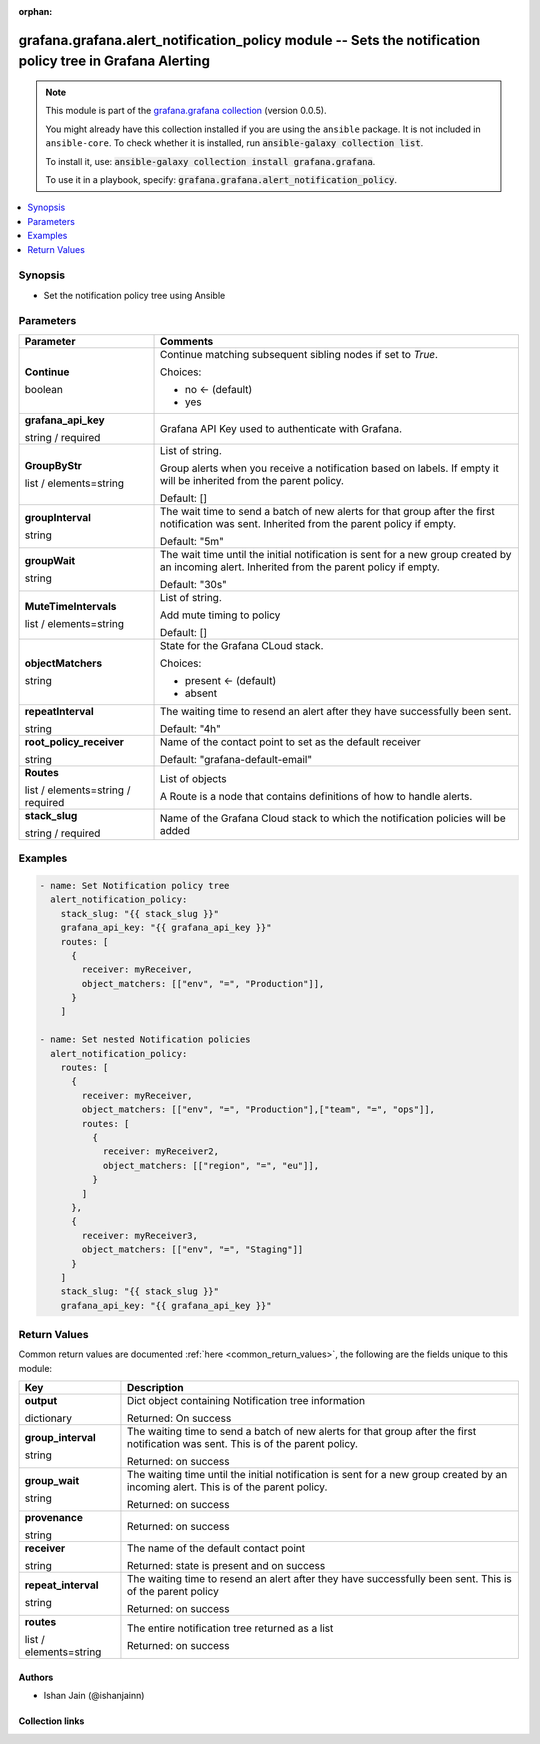.. Document meta

:orphan:

.. |antsibull-internal-nbsp| unicode:: 0xA0
    :trim:

.. role:: ansible-attribute-support-label
.. role:: ansible-attribute-support-property
.. role:: ansible-attribute-support-full
.. role:: ansible-attribute-support-partial
.. role:: ansible-attribute-support-none
.. role:: ansible-attribute-support-na
.. role:: ansible-option-type
.. role:: ansible-option-elements
.. role:: ansible-option-required
.. role:: ansible-option-versionadded
.. role:: ansible-option-aliases
.. role:: ansible-option-choices
.. role:: ansible-option-choices-entry
.. role:: ansible-option-default
.. role:: ansible-option-default-bold
.. role:: ansible-option-configuration
.. role:: ansible-option-returned-bold
.. role:: ansible-option-sample-bold

.. Anchors

.. _ansible_collections.grafana.grafana.alert_notification_policy_module:

.. Anchors: short name for ansible.builtin

.. Anchors: aliases



.. Title

grafana.grafana.alert_notification_policy module -- Sets the notification policy tree in Grafana Alerting
+++++++++++++++++++++++++++++++++++++++++++++++++++++++++++++++++++++++++++++++++++++++++++++++++++++++++

.. Collection note

.. note::
    This module is part of the `grafana.grafana collection <https://galaxy.ansible.com/grafana/grafana>`_ (version 0.0.5).

    You might already have this collection installed if you are using the ``ansible`` package.
    It is not included in ``ansible-core``.
    To check whether it is installed, run :code:`ansible-galaxy collection list`.

    To install it, use: :code:`ansible-galaxy collection install grafana.grafana`.

    To use it in a playbook, specify: :code:`grafana.grafana.alert_notification_policy`.

.. version_added

.. versionadded:: 0.0.1 of grafana.grafana

.. contents::
   :local:
   :depth: 1

.. Deprecated


Synopsis
--------

.. Description

- Set the notification policy tree using Ansible


.. Aliases


.. Requirements






.. Options

Parameters
----------


.. rst-class:: ansible-option-table

.. list-table::
  :width: 100%
  :widths: auto
  :header-rows: 1

  * - Parameter
    - Comments

  * - .. raw:: html

        <div class="ansible-option-cell">
        <div class="ansibleOptionAnchor" id="parameter-Continue"></div>

      .. _ansible_collections.grafana.grafana.alert_notification_policy_module__parameter-continue:

      .. rst-class:: ansible-option-title

      **Continue**

      .. raw:: html

        <a class="ansibleOptionLink" href="#parameter-Continue" title="Permalink to this option"></a>

      .. rst-class:: ansible-option-type-line

      :ansible-option-type:`boolean`

      .. raw:: html

        </div>

    - .. raw:: html

        <div class="ansible-option-cell">

      Continue matching subsequent sibling nodes if set to `True`.


      .. rst-class:: ansible-option-line

      :ansible-option-choices:`Choices:`

      - :ansible-option-default-bold:`no` :ansible-option-default:`← (default)`
      - :ansible-option-choices-entry:`yes`

      .. raw:: html

        </div>

  * - .. raw:: html

        <div class="ansible-option-cell">
        <div class="ansibleOptionAnchor" id="parameter-grafana_api_key"></div>

      .. _ansible_collections.grafana.grafana.alert_notification_policy_module__parameter-grafana_api_key:

      .. rst-class:: ansible-option-title

      **grafana_api_key**

      .. raw:: html

        <a class="ansibleOptionLink" href="#parameter-grafana_api_key" title="Permalink to this option"></a>

      .. rst-class:: ansible-option-type-line

      :ansible-option-type:`string` / :ansible-option-required:`required`

      .. raw:: html

        </div>

    - .. raw:: html

        <div class="ansible-option-cell">

      Grafana API Key used to authenticate with Grafana.


      .. raw:: html

        </div>

  * - .. raw:: html

        <div class="ansible-option-cell">
        <div class="ansibleOptionAnchor" id="parameter-GroupByStr"></div>

      .. _ansible_collections.grafana.grafana.alert_notification_policy_module__parameter-groupbystr:

      .. rst-class:: ansible-option-title

      **GroupByStr**

      .. raw:: html

        <a class="ansibleOptionLink" href="#parameter-GroupByStr" title="Permalink to this option"></a>

      .. rst-class:: ansible-option-type-line

      :ansible-option-type:`list` / :ansible-option-elements:`elements=string`

      .. raw:: html

        </div>

    - .. raw:: html

        <div class="ansible-option-cell">

      List of string.

      Group alerts when you receive a notification based on labels. If empty it will be inherited from the parent policy.


      .. rst-class:: ansible-option-line

      :ansible-option-default-bold:`Default:` :ansible-option-default:`[]`

      .. raw:: html

        </div>

  * - .. raw:: html

        <div class="ansible-option-cell">
        <div class="ansibleOptionAnchor" id="parameter-groupInterval"></div>

      .. _ansible_collections.grafana.grafana.alert_notification_policy_module__parameter-groupinterval:

      .. rst-class:: ansible-option-title

      **groupInterval**

      .. raw:: html

        <a class="ansibleOptionLink" href="#parameter-groupInterval" title="Permalink to this option"></a>

      .. rst-class:: ansible-option-type-line

      :ansible-option-type:`string`

      .. raw:: html

        </div>

    - .. raw:: html

        <div class="ansible-option-cell">

      The wait time to send a batch of new alerts for that group after the first notification was sent. Inherited from the parent policy if empty.


      .. rst-class:: ansible-option-line

      :ansible-option-default-bold:`Default:` :ansible-option-default:`"5m"`

      .. raw:: html

        </div>

  * - .. raw:: html

        <div class="ansible-option-cell">
        <div class="ansibleOptionAnchor" id="parameter-groupWait"></div>

      .. _ansible_collections.grafana.grafana.alert_notification_policy_module__parameter-groupwait:

      .. rst-class:: ansible-option-title

      **groupWait**

      .. raw:: html

        <a class="ansibleOptionLink" href="#parameter-groupWait" title="Permalink to this option"></a>

      .. rst-class:: ansible-option-type-line

      :ansible-option-type:`string`

      .. raw:: html

        </div>

    - .. raw:: html

        <div class="ansible-option-cell">

      The wait time until the initial notification is sent for a new group created by an incoming alert. Inherited from the parent policy if empty.


      .. rst-class:: ansible-option-line

      :ansible-option-default-bold:`Default:` :ansible-option-default:`"30s"`

      .. raw:: html

        </div>

  * - .. raw:: html

        <div class="ansible-option-cell">
        <div class="ansibleOptionAnchor" id="parameter-MuteTimeIntervals"></div>

      .. _ansible_collections.grafana.grafana.alert_notification_policy_module__parameter-mutetimeintervals:

      .. rst-class:: ansible-option-title

      **MuteTimeIntervals**

      .. raw:: html

        <a class="ansibleOptionLink" href="#parameter-MuteTimeIntervals" title="Permalink to this option"></a>

      .. rst-class:: ansible-option-type-line

      :ansible-option-type:`list` / :ansible-option-elements:`elements=string`

      .. raw:: html

        </div>

    - .. raw:: html

        <div class="ansible-option-cell">

      List of string.

      Add mute timing to policy


      .. rst-class:: ansible-option-line

      :ansible-option-default-bold:`Default:` :ansible-option-default:`[]`

      .. raw:: html

        </div>

  * - .. raw:: html

        <div class="ansible-option-cell">
        <div class="ansibleOptionAnchor" id="parameter-objectMatchers"></div>

      .. _ansible_collections.grafana.grafana.alert_notification_policy_module__parameter-objectmatchers:

      .. rst-class:: ansible-option-title

      **objectMatchers**

      .. raw:: html

        <a class="ansibleOptionLink" href="#parameter-objectMatchers" title="Permalink to this option"></a>

      .. rst-class:: ansible-option-type-line

      :ansible-option-type:`string`

      .. raw:: html

        </div>

    - .. raw:: html

        <div class="ansible-option-cell">

      State for the Grafana CLoud stack.


      .. rst-class:: ansible-option-line

      :ansible-option-choices:`Choices:`

      - :ansible-option-default-bold:`present` :ansible-option-default:`← (default)`
      - :ansible-option-choices-entry:`absent`

      .. raw:: html

        </div>

  * - .. raw:: html

        <div class="ansible-option-cell">
        <div class="ansibleOptionAnchor" id="parameter-repeatInterval"></div>

      .. _ansible_collections.grafana.grafana.alert_notification_policy_module__parameter-repeatinterval:

      .. rst-class:: ansible-option-title

      **repeatInterval**

      .. raw:: html

        <a class="ansibleOptionLink" href="#parameter-repeatInterval" title="Permalink to this option"></a>

      .. rst-class:: ansible-option-type-line

      :ansible-option-type:`string`

      .. raw:: html

        </div>

    - .. raw:: html

        <div class="ansible-option-cell">

      The waiting time to resend an alert after they have successfully been sent.


      .. rst-class:: ansible-option-line

      :ansible-option-default-bold:`Default:` :ansible-option-default:`"4h"`

      .. raw:: html

        </div>

  * - .. raw:: html

        <div class="ansible-option-cell">
        <div class="ansibleOptionAnchor" id="parameter-root_policy_receiver"></div>

      .. _ansible_collections.grafana.grafana.alert_notification_policy_module__parameter-root_policy_receiver:

      .. rst-class:: ansible-option-title

      **root_policy_receiver**

      .. raw:: html

        <a class="ansibleOptionLink" href="#parameter-root_policy_receiver" title="Permalink to this option"></a>

      .. rst-class:: ansible-option-type-line

      :ansible-option-type:`string`

      .. raw:: html

        </div>

    - .. raw:: html

        <div class="ansible-option-cell">

      Name of the contact point to set as the default receiver


      .. rst-class:: ansible-option-line

      :ansible-option-default-bold:`Default:` :ansible-option-default:`"grafana-default-email"`

      .. raw:: html

        </div>

  * - .. raw:: html

        <div class="ansible-option-cell">
        <div class="ansibleOptionAnchor" id="parameter-Routes"></div>

      .. _ansible_collections.grafana.grafana.alert_notification_policy_module__parameter-routes:

      .. rst-class:: ansible-option-title

      **Routes**

      .. raw:: html

        <a class="ansibleOptionLink" href="#parameter-Routes" title="Permalink to this option"></a>

      .. rst-class:: ansible-option-type-line

      :ansible-option-type:`list` / :ansible-option-elements:`elements=string` / :ansible-option-required:`required`

      .. raw:: html

        </div>

    - .. raw:: html

        <div class="ansible-option-cell">

      List of objects

      A Route is a node that contains definitions of how to handle alerts.


      .. raw:: html

        </div>

  * - .. raw:: html

        <div class="ansible-option-cell">
        <div class="ansibleOptionAnchor" id="parameter-stack_slug"></div>

      .. _ansible_collections.grafana.grafana.alert_notification_policy_module__parameter-stack_slug:

      .. rst-class:: ansible-option-title

      **stack_slug**

      .. raw:: html

        <a class="ansibleOptionLink" href="#parameter-stack_slug" title="Permalink to this option"></a>

      .. rst-class:: ansible-option-type-line

      :ansible-option-type:`string` / :ansible-option-required:`required`

      .. raw:: html

        </div>

    - .. raw:: html

        <div class="ansible-option-cell">

      Name of the Grafana Cloud stack to which the notification policies will be added


      .. raw:: html

        </div>


.. Attributes


.. Notes


.. Seealso


.. Examples

Examples
--------

.. code-block:: yaml+jinja

    
    - name: Set Notification policy tree
      alert_notification_policy:
        stack_slug: "{{ stack_slug }}"
        grafana_api_key: "{{ grafana_api_key }}"
        routes: [
          {
            receiver: myReceiver,
            object_matchers: [["env", "=", "Production"]],
          }
        ]

    - name: Set nested Notification policies
      alert_notification_policy:
        routes: [
          {
            receiver: myReceiver,
            object_matchers: [["env", "=", "Production"],["team", "=", "ops"]],
            routes: [
              {
                receiver: myReceiver2,
                object_matchers: [["region", "=", "eu"]],
              }
            ]
          },
          {
            receiver: myReceiver3,
            object_matchers: [["env", "=", "Staging"]]
          }
        ]
        stack_slug: "{{ stack_slug }}"
        grafana_api_key: "{{ grafana_api_key }}"




.. Facts


.. Return values

Return Values
-------------
Common return values are documented :ref:`here <common_return_values>`, the following are the fields unique to this module:

.. rst-class:: ansible-option-table

.. list-table::
  :width: 100%
  :widths: auto
  :header-rows: 1

  * - Key
    - Description

  * - .. raw:: html

        <div class="ansible-option-cell">
        <div class="ansibleOptionAnchor" id="return-output"></div>

      .. _ansible_collections.grafana.grafana.alert_notification_policy_module__return-output:

      .. rst-class:: ansible-option-title

      **output**

      .. raw:: html

        <a class="ansibleOptionLink" href="#return-output" title="Permalink to this return value"></a>

      .. rst-class:: ansible-option-type-line

      :ansible-option-type:`dictionary`

      .. raw:: html

        </div>

    - .. raw:: html

        <div class="ansible-option-cell">

      Dict object containing Notification tree information


      .. rst-class:: ansible-option-line

      :ansible-option-returned-bold:`Returned:` On success


      .. raw:: html

        </div>

    
  * - .. raw:: html

        <div class="ansible-option-indent"></div><div class="ansible-option-cell">
        <div class="ansibleOptionAnchor" id="return-output/group_interval"></div>

      .. _ansible_collections.grafana.grafana.alert_notification_policy_module__return-output/group_interval:

      .. rst-class:: ansible-option-title

      **group_interval**

      .. raw:: html

        <a class="ansibleOptionLink" href="#return-output/group_interval" title="Permalink to this return value"></a>

      .. rst-class:: ansible-option-type-line

      :ansible-option-type:`string`

      .. raw:: html

        </div>

    - .. raw:: html

        <div class="ansible-option-indent-desc"></div><div class="ansible-option-cell">

      The waiting time to send a batch of new alerts for that group after the first notification was sent. This is of the parent policy.


      .. rst-class:: ansible-option-line

      :ansible-option-returned-bold:`Returned:` on success


      .. raw:: html

        </div>


  * - .. raw:: html

        <div class="ansible-option-indent"></div><div class="ansible-option-cell">
        <div class="ansibleOptionAnchor" id="return-output/group_wait"></div>

      .. _ansible_collections.grafana.grafana.alert_notification_policy_module__return-output/group_wait:

      .. rst-class:: ansible-option-title

      **group_wait**

      .. raw:: html

        <a class="ansibleOptionLink" href="#return-output/group_wait" title="Permalink to this return value"></a>

      .. rst-class:: ansible-option-type-line

      :ansible-option-type:`string`

      .. raw:: html

        </div>

    - .. raw:: html

        <div class="ansible-option-indent-desc"></div><div class="ansible-option-cell">

      The waiting time until the initial notification is sent for a new group created by an incoming alert. This is of the parent policy.


      .. rst-class:: ansible-option-line

      :ansible-option-returned-bold:`Returned:` on success


      .. raw:: html

        </div>


  * - .. raw:: html

        <div class="ansible-option-indent"></div><div class="ansible-option-cell">
        <div class="ansibleOptionAnchor" id="return-output/provenance"></div>

      .. _ansible_collections.grafana.grafana.alert_notification_policy_module__return-output/provenance:

      .. rst-class:: ansible-option-title

      **provenance**

      .. raw:: html

        <a class="ansibleOptionLink" href="#return-output/provenance" title="Permalink to this return value"></a>

      .. rst-class:: ansible-option-type-line

      :ansible-option-type:`string`

      .. raw:: html

        </div>

    - .. raw:: html

        <div class="ansible-option-indent-desc"></div><div class="ansible-option-cell">


      .. rst-class:: ansible-option-line

      :ansible-option-returned-bold:`Returned:` on success


      .. raw:: html

        </div>


  * - .. raw:: html

        <div class="ansible-option-indent"></div><div class="ansible-option-cell">
        <div class="ansibleOptionAnchor" id="return-output/receiver"></div>

      .. _ansible_collections.grafana.grafana.alert_notification_policy_module__return-output/receiver:

      .. rst-class:: ansible-option-title

      **receiver**

      .. raw:: html

        <a class="ansibleOptionLink" href="#return-output/receiver" title="Permalink to this return value"></a>

      .. rst-class:: ansible-option-type-line

      :ansible-option-type:`string`

      .. raw:: html

        </div>

    - .. raw:: html

        <div class="ansible-option-indent-desc"></div><div class="ansible-option-cell">

      The name of the default contact point


      .. rst-class:: ansible-option-line

      :ansible-option-returned-bold:`Returned:` state is present and on success


      .. raw:: html

        </div>


  * - .. raw:: html

        <div class="ansible-option-indent"></div><div class="ansible-option-cell">
        <div class="ansibleOptionAnchor" id="return-output/repeat_interval"></div>

      .. _ansible_collections.grafana.grafana.alert_notification_policy_module__return-output/repeat_interval:

      .. rst-class:: ansible-option-title

      **repeat_interval**

      .. raw:: html

        <a class="ansibleOptionLink" href="#return-output/repeat_interval" title="Permalink to this return value"></a>

      .. rst-class:: ansible-option-type-line

      :ansible-option-type:`string`

      .. raw:: html

        </div>

    - .. raw:: html

        <div class="ansible-option-indent-desc"></div><div class="ansible-option-cell">

      The waiting time to resend an alert after they have successfully been sent. This is of the parent policy


      .. rst-class:: ansible-option-line

      :ansible-option-returned-bold:`Returned:` on success


      .. raw:: html

        </div>


  * - .. raw:: html

        <div class="ansible-option-indent"></div><div class="ansible-option-cell">
        <div class="ansibleOptionAnchor" id="return-output/routes"></div>

      .. _ansible_collections.grafana.grafana.alert_notification_policy_module__return-output/routes:

      .. rst-class:: ansible-option-title

      **routes**

      .. raw:: html

        <a class="ansibleOptionLink" href="#return-output/routes" title="Permalink to this return value"></a>

      .. rst-class:: ansible-option-type-line

      :ansible-option-type:`list` / :ansible-option-elements:`elements=string`

      .. raw:: html

        </div>

    - .. raw:: html

        <div class="ansible-option-indent-desc"></div><div class="ansible-option-cell">

      The entire notification tree returned as a list


      .. rst-class:: ansible-option-line

      :ansible-option-returned-bold:`Returned:` on success


      .. raw:: html

        </div>




..  Status (Presently only deprecated)


.. Authors

Authors
~~~~~~~

- Ishan Jain (@ishanjainn)



.. Extra links

Collection links
~~~~~~~~~~~~~~~~

.. raw:: html

  <p class="ansible-links">
    <a href="https://github.com/grafana/grafana-ansible-collection/issues" aria-role="button" target="_blank" rel="noopener external">Issue Tracker</a>
    <a href="https://github.com/grafana/grafana-ansible-collection" aria-role="button" target="_blank" rel="noopener external">Repository (Sources)</a>
  </p>

.. Parsing errors
